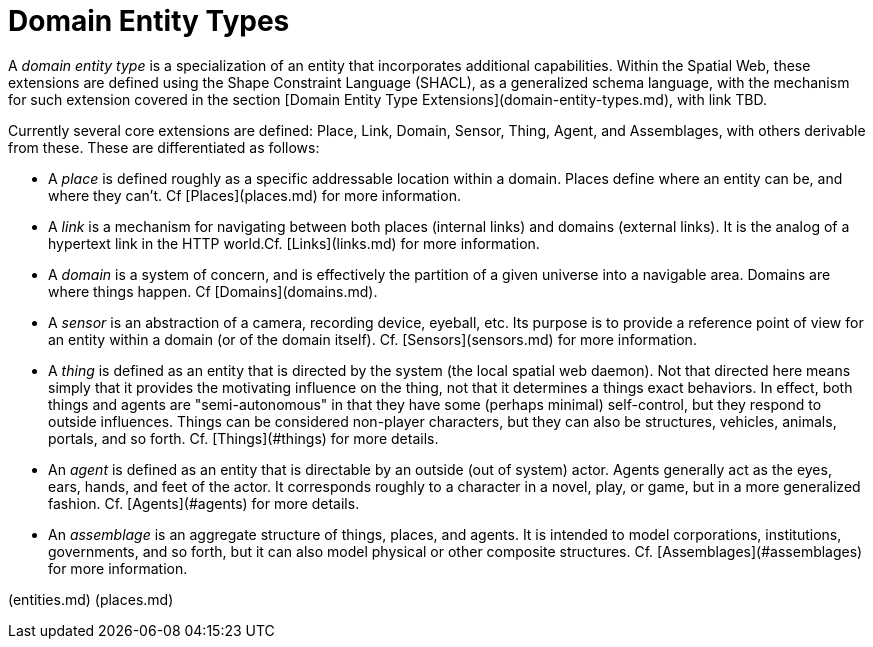 = Domain Entity Types

A __domain entity type__ is a specialization of an entity that incorporates additional capabilities. Within the Spatial Web, these extensions are defined using the Shape Constraint Language (SHACL), as a generalized schema language, with the mechanism for such extension covered in the section [Domain Entity Type Extensions](domain-entity-types.md), with link TBD.

Currently several core extensions are defined: Place, Link, Domain, Sensor, Thing, Agent, and Assemblages, with others derivable from these. These are differentiated as follows:

* A __place__ is defined roughly as a specific addressable location within a domain. Places define where an entity can be, and where they can't. Cf [Places](places.md) for more information.

* A __link__ is a mechanism for navigating between both places (internal links) and domains (external links). It is the analog of a hypertext link in the HTTP world.Cf. [Links](links.md) for more information.

* A __domain__ is a system of concern, and is effectively the partition of a given universe into a navigable area. Domains are where things happen. Cf [Domains](domains.md).

* A __sensor__ is an abstraction of a camera, recording device, eyeball, etc. Its purpose is to provide a reference point of view for an entity within a domain (or of the domain itself).  Cf. [Sensors](sensors.md) for more information.

* A __thing__ is defined as an entity that is directed by the system (the local spatial web daemon). Not that directed here means simply that it provides the motivating influence on the thing, not that it determines a things exact behaviors. In effect, both things and agents are "semi-autonomous" in that they have some (perhaps minimal) self-control, but they respond to outside influences. Things can be considered non-player characters, but they can also be structures, vehicles, animals, portals, and so forth. Cf. [Things](#things) for more details.

* An __agent__ is defined as an entity that is directable by an outside (out of system) actor. Agents generally act as the eyes, ears, hands, and feet of the actor. It corresponds roughly to a character in a novel, play, or game, but in a more generalized fashion. Cf. [Agents](#agents) for more details.

* An __assemblage__ is an aggregate structure of things, places, and agents. It is intended to model corporations, institutions, governments, and so forth, but it can also model physical or other composite structures.  Cf. [Assemblages](#assemblages) for more information.

[[Previous]](entities.md) [[Next]](places.md)
